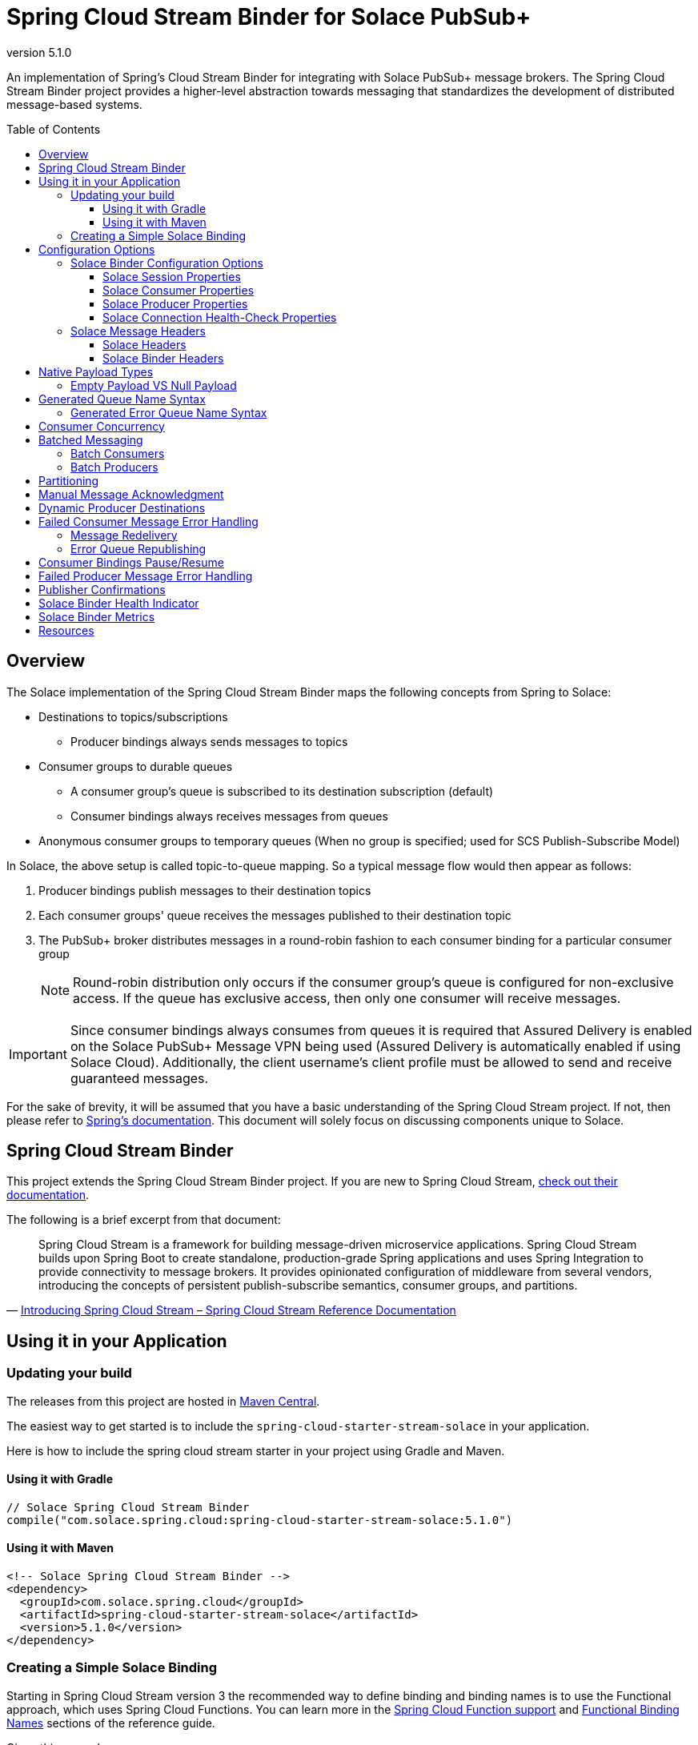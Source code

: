 = Spring Cloud Stream Binder for Solace PubSub+
:revnumber: 5.1.0
:toc: preamble
:toclevels: 3
:icons: font
:scst-version: 4.1.x

// Github-Specific Settings
ifdef::env-github[]
:tip-caption: :bulb:
:note-caption: :information_source:
:important-caption: :heavy_exclamation_mark:
:caution-caption: :fire:
:warning-caption: :warning:
endif::[]

An implementation of Spring's Cloud Stream Binder for integrating with Solace PubSub+ message brokers. The Spring Cloud Stream Binder project provides a higher-level abstraction towards messaging that standardizes the development of distributed message-based systems.

== Overview

The Solace implementation of the Spring Cloud Stream Binder maps the following concepts from Spring to Solace:

* Destinations to topics/subscriptions
** Producer bindings always sends messages to topics
* Consumer groups to durable queues
** A consumer group's queue is subscribed to its destination subscription (default)
** Consumer bindings always receives messages from queues
* Anonymous consumer groups to temporary queues (When no group is specified; used for SCS Publish-Subscribe Model)

In Solace, the above setup is called topic-to-queue mapping. So a typical message flow would then appear as follows:

. Producer bindings publish messages to their destination topics
. Each consumer groups' queue receives the messages published to their destination topic
. The PubSub+ broker distributes messages in a round-robin fashion to each consumer binding for a particular consumer group
+
NOTE: Round-robin distribution only occurs if the consumer group's queue is configured for non-exclusive access. If the queue has exclusive access, then only one consumer will receive messages.

IMPORTANT: Since consumer bindings always consumes from queues it is required that Assured Delivery is enabled on the Solace PubSub+ Message VPN being used (Assured Delivery is automatically enabled if using Solace Cloud). Additionally, the client username's client profile must be allowed to send and receive guaranteed messages.

For the sake of brevity, it will be assumed that you have a basic understanding of the Spring Cloud Stream project. If not, then please refer to https://docs.spring.io/spring-cloud-stream/docs/{scst-version}/reference/html/[Spring's documentation]. This document will solely focus on discussing components unique to Solace.

== Spring Cloud Stream Binder

This project extends the Spring Cloud Stream Binder project. If you are new to Spring Cloud Stream, https://docs.spring.io/spring-cloud-stream/docs/{scst-version}/reference/html/[check out their documentation].

The following is a brief excerpt from that document:

[quote, 'https://docs.spring.io/spring-cloud-stream/docs/{scst-version}/reference/html/spring-cloud-stream.html#spring-cloud-stream-overview-introducing[Introducing Spring Cloud Stream – Spring Cloud Stream Reference Documentation]']
____
Spring Cloud Stream is a framework for building message-driven microservice applications. Spring Cloud Stream builds upon Spring Boot to create standalone, production-grade Spring applications and uses Spring Integration to provide connectivity to message brokers. It provides opinionated configuration of middleware from several vendors, introducing the concepts of persistent publish-subscribe semantics, consumer groups, and partitions.
____

== Using it in your Application

=== Updating your build

The releases from this project are hosted in https://mvnrepository.com/artifact/com.solace.spring.cloud/spring-cloud-starter-stream-solace[Maven Central].

The easiest way to get started is to include the `spring-cloud-starter-stream-solace` in your application.

Here is how to include the spring cloud stream starter in your project using Gradle and Maven.

==== Using it with Gradle

[source,groovy,subs="attributes+"]
----
// Solace Spring Cloud Stream Binder
compile("com.solace.spring.cloud:spring-cloud-starter-stream-solace:{revnumber}")

----

==== Using it with Maven

[source,xml, subs="attributes+"]
----
<!-- Solace Spring Cloud Stream Binder -->
<dependency>
  <groupId>com.solace.spring.cloud</groupId>
  <artifactId>spring-cloud-starter-stream-solace</artifactId>
  <version>{revnumber}</version>
</dependency>
----

=== Creating a Simple Solace Binding

Starting in Spring Cloud Stream version 3 the recommended way to define binding and binding names is to use the Functional approach, which uses Spring Cloud Functions. You can learn more in the https://docs.spring.io/spring-cloud-stream/docs/{scst-version}/reference/html/spring-cloud-stream.html#spring_cloud_function[Spring Cloud Function support] and https://docs.spring.io/spring-cloud-stream/docs/{scst-version}/reference/html/spring-cloud-stream.html#_functional_binding_names[Functional Binding Names] sections of the reference guide.

Given this example app:

[source,java]
----
@SpringBootApplication
public class SampleAppApplication {

	public static void main(String[] args) {
		SpringApplication.run(SampleAppApplication.class, args);
	}

	@Bean
	public Function<String, String> uppercase() {
	    return value -> value.toUpperCase();
	}
}
----

An applicable Solace configuration file may look like:

[source,yaml]
----
spring:
  cloud:
    function:
      definition: uppercase
    stream:
      bindings:
        uppercase-in-0:
          destination: queuename
          group: myconsumergroup
          binder: solace-broker
        uppercase-out-0:
          destination: uppercase/topic
          binder: solace-broker
      binders:
        solace-broker:
          type: solace
          environment:
            solace: # <1>
              java:
                host: tcp://localhost:55555
                msgVpn: default
                clientUsername: default
                clientPassword: default
                connectRetries: -1
                reconnectRetries: -1
#                apiProperties:
#                  ssl_trust_store: <path_to_trust_store>
#                  ssl_trust_store_password: <trust_store_password>
#                  ssl_validate_certificate: true
----
<1> The latter half of this configuration where the Solace session is configured actually originates from the https://github.com/SolaceProducts/solace-spring-boot/tree/master/solace-spring-boot-starters/solace-java-spring-boot-starter#updating-your-application-properties[JCSMP Spring Boot Auto-Configuration project]. See <<Solace Session Properties>> for more info.

For more samples see https://github.com/SolaceSamples/solace-samples-spring[Solace Spring Cloud Samples] repository.

For step-by-step instructions refer https://tutorials.solace.dev/spring/spring-cloud-stream/[Solace Spring Cloud Stream tutorial] and check out the https://solace.com/blog/?fwp_blog_search=spring%20cloud%20stream[blogs].

== Configuration Options

=== Solace Binder Configuration Options

Configuration of the Solace Spring Cloud Stream Binder is done through https://docs.spring.io/spring-boot/docs/current/reference/html/boot-features-external-config.html[Spring Boot's externalized configuration]. This is where users can control the binder's configuration options as well as the Solace Java API properties.

For general binder configuration options and properties, refer to the https://docs.spring.io/spring-cloud-stream/docs/{scst-version}/reference/html/spring-cloud-stream.html#_configuration_options[Spring Cloud Stream Reference Documentation].

==== Solace Session Properties

The binder's Solace session is configurable using properties prefixed by `solace.java` or `spring.cloud.stream.binders.<binder-name>.environment.solace.java`.

IMPORTANT: This binder leverages the JCSMP Spring Boot Auto-Configuration project to configure its session. See the https://github.com/SolaceProducts/solace-spring-boot/tree/master/solace-spring-boot-starters/solace-java-spring-boot-starter#configure-the-application-to-use-your-solace-pubsub-service-credentials[JCSMP Spring Boot Auto-Configuration documentation] for more info on how to configure these properties.

See <<Creating a Simple Solace Binding>> for a simple example of how to configure a session for this binder.

[TIP]
====
Additional session properties not available under the usual `solace.java` prefix can be set using `solace.java.apiProperties.<property>`, where `<property>` is the name of a https://docs.solace.com/API-Developer-Online-Ref-Documentation/java/com/solacesystems/jcsmp/JCSMPProperties.html[JCSMPProperties constant] (e.g. `ssl_trust_store`).

See https://github.com/SolaceProducts/solace-spring-boot/tree/master/solace-spring-boot-starters/solace-java-spring-boot-starter#updating-your-application-properties[JCSMP Spring Boot Auto-Configuration documentation] for more info about `solace.java.apiProperties`.
====

==== Solace Consumer Properties

The following properties are available for Solace consumers only and must be prefixed with `spring.cloud.stream.solace.bindings.&lt;bindingName&gt;.consumer.` where `bindingName` looks something like `functionName-in-0` as defined in https://docs.spring.io/spring-cloud-stream/docs/{scst-version}/reference/html/spring-cloud-stream.html#_functional_binding_names[Functional Binding Names].

See link:../../solace-spring-cloud-stream-binder/solace-spring-cloud-stream-binder-core/src/main/java/com/solace/spring/cloud/stream/binder/properties/SolaceCommonProperties.java[SolaceCommonProperties] and link:../../solace-spring-cloud-stream-binder/solace-spring-cloud-stream-binder-core/src/main/java/com/solace/spring/cloud/stream/binder/properties/SolaceConsumerProperties.java[SolaceConsumerProperties] for the most updated list.

endpointType::
Specifies whether the configured type of endpoint messages are consumed from is a `queue` or a `topic_endpoint`.
+
When set to `topic_endpoint`, then instead of provisioning a queue for the consumer group’s endpoint, the binder will instead provision a topic endpoint.
+
Default: `queue`

provisionDurableQueue::
Whether to provision durable queues for non-anonymous consumer groups. This should only be set to `false` if you have externally pre-provisioned the required queue on the message broker.
+
Default: `true` +
See: <<Generated Queue Name Syntax>>

addDestinationAsSubscriptionToQueue::
Whether to add the Destination as a subscription to queue during provisioning.
+
Default: `true`

selector::
If specified, enables client applications to choose which messages they are interested in receiving, as determined by the messages’ header field and property values.
+
A selector has a conditional expression syntax that is a subset of SQL92
Selector can be used with Queue or a Topic Endpoint Subscription
+
Default: `null`
See: https://docs.solace.com/API/Solace-JMS-API/Selectors.htm

queueNameExpression::
A SpEL expression for creating the consumer group’s queue name.
+
Default: `"'scst/' + (isAnonymous ? 'an/' : 'wk/') + (group?.trim() + '/') + 'plain/' + destination.trim().replaceAll('[*>]', '_')"` +
See: <<Generated Queue Name Syntax>>
+
WARNING: Modifying this can cause naming conflicts between the queue names of consumer groups.
+
WARNING: While the default SpEL expression will consistently return a value adhering to <<Generated Queue Name Syntax>>, directly using the SpEL expression string is not supported. The default value for this config option is subject to change without notice.

queueAccessType::
Access type for the consumer group queue.
+
Default: `0` (ACCESSTYPE_NONEXCLUSIVE) +
See: https://docs.solace.com/API-Developer-Online-Ref-Documentation/java/constant-values.html#com.solacesystems.jcsmp.EndpointProperties.ACCESSTYPE_EXCLUSIVE[The `ACCESSTYPE_` prefixed constants for other possible values]

queuePermission::
Permissions for the consumer group queue.
+
Default: `2` (PERMISSION_CONSUME) +
See: https://docs.solace.com/API-Developer-Online-Ref-Documentation/java/constant-values.html#com.solacesystems.jcsmp.EndpointProperties.ACCESSTYPE_EXCLUSIVE[The `PERMISSION_` prefixed constants for other possible values]

queueDiscardBehaviour::
If specified, whether to notify sender if a message fails to be enqueued to the consumer group queue.
+
Default: `null`

queueMaxMsgRedelivery::
Sets the maximum message redelivery count on consumer group queue. (Zero means retry forever).
+
Default: `null`

queueMaxMsgSize::
Maximum message size for the consumer group queue.
+
Default: `null`

queueQuota::
Message spool quota for the consumer group queue.
+
Default: `null`

queueRespectsMsgTtl::
Whether the consumer group queue respects Message TTL.
+
Default: `null`

queueAdditionalSubscriptions::
An array of additional topic subscriptions to be applied on the consumer group queue. +
These subscriptions may also contain wildcards.
+
Default: `String[0]` +
See: <<Overview>> for more info on how this binder uses topic-to-queue mapping to implement Spring Cloud Streams consumer groups.

polledConsumerWaitTimeInMillis::
Maximum wait time for polled consumers to receive a message from their consumer group queue. +
Only applicable when `batchMode` is `false`.
+
Default: `100`

batchMaxSize::
The maximum number of messages per batch. +
Only applicable when `batchMode` is `true`.
+
Default: `255`

batchTimeout::
The maximum wait time in milliseconds to receive a batch of messages. If this timeout is reached, then the messages that have already been received will be used to create the batch. A value of `0` means wait forever. +
Only applicable when `batchMode` is `true`.
+
Default: `5000`

autoBindErrorQueue::
Whether to automatically create a durable error queue to which messages will be republished when message processing failures are encountered. Only applies once all internal retries have been exhausted.
+
Default: `false`
+
TIP: Your ACL Profile must allow for publishing to this queue if you decide to use `autoBindErrorQueue`.

provisionErrorQueue::
Whether to provision durable queues for error queues when `autoBindErrorQueue` is `true`. This should only be set to `false` if you have externally pre-provisioned the required queue on the message broker.
+
Default: `true` +
See: <<Generated Error Queue Name Syntax>>

errorQueueNameExpression::
A SpEL expression for creating the error queue’s name.
+
Default: `"'scst/error/' + (isAnonymous ? 'an/' : 'wk/') + (group?.trim() + '/') + 'plain/' + destination.trim().replaceAll('[*>]', '_')"` +
See: <<Generated Error Queue Name Syntax>>
+
WARNING: Modifying this can cause naming conflicts between the error queue names.
+
WARNING: While the default SpEL expression will consistently return a value adhering to <<Generated Queue Name Syntax>>, directly using the SpEL expression string is not supported. The default value for this config option is subject to change without notice.

errorQueueMaxDeliveryAttempts::
Maximum number of attempts to send a failed message to the error queue. When all delivery attempts have been exhausted, the failed message will be requeued.
+
Default: `3`

errorQueueAccessType::
Access type for the error queue.
+
Default: `0` (ACCESSTYPE_NONEXCLUSIVE) +
See: https://docs.solace.com/API-Developer-Online-Ref-Documentation/java/constant-values.html#com.solacesystems.jcsmp.EndpointProperties.ACCESSTYPE_EXCLUSIVE[The `ACCESSTYPE_` prefixed constants for other possible values]

errorQueuePermission::
Permissions for the error queue.
+
Default: `2` (PERMISSION_CONSUME) +
See: https://docs.solace.com/API-Developer-Online-Ref-Documentation/java/constant-values.html#com.solacesystems.jcsmp.EndpointProperties.ACCESSTYPE_EXCLUSIVE[The `PERMISSION_` prefixed constants for other possible values]

errorQueueDiscardBehaviour::
If specified, whether to notify sender if a message fails to be enqueued to the error queue.
+
Default: `null`

errorQueueMaxMsgRedelivery::
Sets the maximum message redelivery count on the error queue. (Zero means retry forever).
+
Default: `null`

errorQueueMaxMsgSize::
Maximum message size for the error queue.
+
Default: `null`

errorQueueQuota::
Message spool quota for the error queue.
+
Default: `null`

errorQueueRespectsMsgTtl::
Whether the error queue respects Message TTL.
+
Default: `null`

errorMsgDmqEligible::
The eligibility for republished messages to be moved to a Dead Message Queue.
+
Default: `null`

errorMsgTtl::
The number of milliseconds before republished messages are discarded or moved to a Dead Message Queue.
+
Default: `null`

headerExclusions::
The list of headers to exclude when converting consumed Solace message to Spring message.
+
Default: Empty `List&lt;String&gt;`

==== Solace Producer Properties

The following properties are available for Solace producers only and must be prefixed with `spring.cloud.stream.solace.bindings.&lt;bindingName&gt;.producer.` where `bindingName` looks something like `functionName-out-0` as defined in https://docs.spring.io/spring-cloud-stream/docs/{scst-version}/reference/html/spring-cloud-stream.html#_functional_binding_names[Functional Binding Names].

See link:../../solace-spring-cloud-stream-binder/solace-spring-cloud-stream-binder-core/src/main/java/com/solace/spring/cloud/stream/binder/properties/SolaceCommonProperties.java[SolaceCommonProperties] and link:../../solace-spring-cloud-stream-binder/solace-spring-cloud-stream-binder-core/src/main/java/com/solace/spring/cloud/stream/binder/properties/SolaceProducerProperties.java[SolaceProducerProperties] for the most updated list.

destinationType::
Specifies whether the configured `destination` is a `topic` or a `queue`.
+
When set to `topic`, the `destination` name is a topic subscription added on a queue.
+
When set to `queue`, the producer binds to a queue matching the `destination` name. The queue can be auto-provisioned with `provisionDurableQueue=true` however, all naming prefix and queue name generation options do not apply. A queue will be provisioned using the `destination` name explicitly.
+
Default: `topic`

headerExclusions::
The list of headers to exclude from the published message. Excluding Solace message headers is not supported.
+
Default: Empty `List&lt;String&gt;`

nonserializableHeaderConvertToString::
When set to `true`, irreversibly convert non-serializable headers to strings. An exception is thrown otherwise.
+
Default: `false`
+
IMPORTANT: Non-serializable headers should have a meaningful `toString()` implementation. Otherwise enabling this feature may result in potential data loss.

transacted::
When set to `true`, messages will be delivered using local transactions.
+
Default: `false`
+
NOTE: The maximum transaction size is 256 messages. +
The size of the transaction is 1 when the binding receives a regular Spring message. Otherwise, if it receives a <<Batch Producers, batched message>>, then the transaction size is equal to the batch size.

provisionDurableQueue::
Whether to provision durable queues for non-anonymous consumer groups or queue destinations. This should only be set to `false` if you have externally pre-provisioned the required queue on the message broker.
+
Default: `true` +
See: <<Generated Queue Name Syntax>>

addDestinationAsSubscriptionToQueue::
Whether to add the Destination as a subscription to queue during provisioning.
+
Default: `true`
+
NOTE: Does not apply when `destinationType=queue`.

queueNameExpression::
A SpEL expression for creating the consumer group’s queue name.
+
Default: `"'scst/' + (isAnonymous ? 'an/' : 'wk/') + (group?.trim() + '/') + 'plain/' + destination.trim().replaceAll('[*>]', '_')"` +
See: <<Generated Queue Name Syntax>>
+
WARNING: Modifying this can cause naming conflicts between the queue names of consumer groups.
+
WARNING: While the default SpEL expression will consistently return a value adhering to <<Generated Queue Name Syntax>>, directly using the SpEL expression string is not supported. The default value for this config option is subject to change without notice.

queueNameExpressionsForRequiredGroups::
A mapping of required consumer groups to queue name SpEL expressions.
+
By default, queueNameExpression will be used to generate a required group’s queue name if it isn’t specified within this configuration option.
+
Default: `Empty Map<String, String>` +
See: <<Generated Queue Name Syntax>>
+
WARNING: Modifying this can cause naming conflicts between the queue names of consumer groups.
+
WARNING: While the default SpEL expression will consistently return a value adhering to <<Generated Queue Name Syntax>>, directly using the SpEL expression string is not supported. The default value for this config option is subject to change without notice.

queueAccessType::
Access type for binder provisioned queues.
+
Default: `0` (ACCESSTYPE_NONEXCLUSIVE) +
See: https://docs.solace.com/API-Developer-Online-Ref-Documentation/java/constant-values.html#com.solacesystems.jcsmp.EndpointProperties.ACCESSTYPE_EXCLUSIVE[The `ACCESSTYPE_` prefixed constants for other possible values]

queuePermission::
Permissions for binder provisioned queues.
+
Default: `2` (PERMISSION_CONSUME) +
See: https://docs.solace.com/API-Developer-Online-Ref-Documentation/java/constant-values.html#com.solacesystems.jcsmp.EndpointProperties.PERMISSION_CONSUME[The `PERMISSION_` prefixed constants for other possible values]

queueDiscardBehaviour::
Queue discard behaviour for binder provisioned queues. Whether to notify sender if a message fails to be enqueued to the endpoint. A null value means use the appliance default.
+
Default: `null`

queueMaxMsgRedelivery::
Sets the maximum message redelivery count for binder provisioned queues. (Zero means retry forever).
+
Default: `null`

queueMaxMsgSize::
Maximum message size for binder provisioned queues.
+
Default: `null`

queueQuota::
Message spool quota for binder provisioned queues.
+
Default: `null`

queueRespectsMsgTtl::
Whether the binder provisioned queues respect Message TTL.
+
Default: `null`

queueAdditionalSubscriptions::
A mapping of required consumer groups to arrays of additional topic subscriptions to be applied on each consumer group's queue. +
These subscriptions may also contain wildcards.
+
Default: Empty `Map&lt;String,String[]&gt;` +
See: <<Overview>> for more info on how this binder uses topic-to-queue mapping to implement Spring Cloud Streams consumer groups.
+
NOTE: Does not apply when `destinationType=queue`.

==== Solace Connection Health-Check Properties

These properties configure the Solace connection's health indicator configurable under `solace.health-check.connection`.

reconnectAttemptsUntilDown::
The number of session reconnect attempts until the health goes `DOWN`. This will happen regardless if the underlying session is actually still reconnecting. Setting this to `0` will disable this feature.
+
This feature operates independently of the PubSub+ session reconnect feature. Meaning that if PubSub+ session reconnect is configured to retry less than the value given to this property, then this feature effectively does nothing.
+
Default: `0`

=== Solace Message Headers

Solace-defined Spring headers to get/set Solace metadata from/to Spring `Message` headers.

WARNING: `solace_` is a header space reserved for Solace-defined headers. Creating new `solace_`-prefixed headers is not supported. Doing so may cause unexpected side-effects in future versions of this binder.

CAUTION: Refer to each header's documentation for their expected usage scenario. Using headers outside of their intended type and access-control is not supported.

[NOTE]
====
Header inheritance applies to Solace message headers in processor message handlers:

[quote, 'https://docs.spring.io/spring-cloud-stream/docs/{scst-version}/reference/html/spring-cloud-stream.html#_mechanics[Mechanics, Spring Cloud Stream Reference Documentation]']
____
When the non-void handler method returns, if the return value is already a `Message`, that `Message` becomes the payload. However, when the return value is not a `Message`, the new `Message` is constructed with the return value as the payload while inheriting headers from the input `Message` minus the headers defined or filtered by `SpringIntegrationProperties.messageHandlerNotPropagatedHeaders`.
____
====

==== Solace Headers

These headers are to get/set Solace message properties.

TIP: Use link:../../solace-spring-cloud-stream-binder/solace-spring-cloud-stream-binder-core/src/main/java/com/solace/spring/cloud/stream/binder/messaging/SolaceHeaders.java[SolaceHeaders] instead of hardcoding the header names. This class also contains the same documentation that you see here.

[cols="1m,1m,1,4", options="header"]
|===
| Header Name
| Type
| Access
| Description

| solace_applicationMessageId
| String
| Read/Write
|The message ID (a string for an application-specific message identifier).

This is the `JMSMessageID` header field if publishing/consuming to/from JMS.

| solace_applicationMessageType
| String
| Read/Write
| The application message type.

This is the `JMSType` header field if publishing/consuming to/from JMS.

| solace_correlationId
| String
| Read/Write
| The correlation ID.

| solace_deliveryCount
| Integer
| Read
| The number of times the message has been delivered.

Note that, while the Delivery Count feature is in controlled availability, `Enable Client Delivery Count` must be enabled on the queue and consumer bindings may need to be restarted after `Enable Client Delivery Count` is turned on.

| solace_destination
| Destination
| Read
| The destination this message was published to.

| solace_discardIndication
| Boolean
| Read
| Whether one or more messages have been discarded prior to the current message.

| solace_dmqEligible
| Boolean
| Read/Write
| Whether the message is eligible to be moved to a Dead Message Queue.

| solace_expiration
| Long
| Read/Write
| The UTC time (in milliseconds, from midnight, January 1, 1970 UTC) when the message is supposed to expire.

| solace_httpContentEncoding
| String
| Read/Write
| The HTTP content encoding header value from interaction with an HTTP client.

| solace_isReply
| Boolean
| Read/Write
| Indicates whether this message is a reply.

| solace_priority
| Integer
| Read/Write
| Priority value in the range of 0–255, or -1 if it is not set.

| solace_receiveTimestamp
| Long
| Read
| The receive timestamp (in milliseconds, from midnight, January 1, 1970 UTC).

| solace_redelivered
| Boolean
| Read
| Indicates if the message has been delivered by the broker to the API before.

| solace_replicationGroupMessageId
| ReplicationGroupMessageId
| Read
| Specifies a Replication Group Message ID as a replay start location.

| solace_replyTo
| Destination
| Read/Write
| The replyTo destination for the message.

| solace_senderId
| String
| Read/Write
| The Sender ID for the message.

| solace_senderTimestamp
| Long
| Read/Write
| The send timestamp (in milliseconds, from midnight, January 1, 1970 UTC).

| solace_sequenceNumber
| Long
| Read/Write
| The sequence number.

| solace_timeToLive
| Long
| Read/Write
| The number of milliseconds before the message is discarded or moved to a Dead Message Queue.

| solace_userData
| byte[]
| Read/Write
| When an application sends a message, it can optionally attach application-specific data along with the message, such as user data.
|===

==== Solace Binder Headers

These headers are to get/set Solace Spring Cloud Stream Binder properties.

These can be used for:

* Getting/Setting Solace Binder metadata
* Directive actions for the binder when producing/consuming messages

TIP: Use link:../../solace-spring-cloud-stream-binder/solace-spring-cloud-stream-binder-core/src/main/java/com/solace/spring/cloud/stream/binder/messaging/SolaceBinderHeaders.java[SolaceBinderHeaders] instead of hardcoding the header names. This class also contains the same documentation that you see here.

[cols="1m,1m,1,1m,4", options="header"]
|===
| Header Name
| Type
| Access
| Default Value
| Description

| solace_scst_batchedHeaders
| List<Map<String, Object>>
| Read
|
| Only applicable when `batchMode` is `true`.

The consolidated list of message headers for a batch of messages where the headers for each payload element is in this list’s corresponding index.

| solace_scst_confirmCorrelation
| CorrelationData
| Write
|
| A CorrelationData instance for messaging confirmations

| solace_scst_messageVersion
| Integer
| Read
| 1
| A static number set by the publisher to indicate the Spring Cloud Stream Solace message version.

| solace_scst_nullPayload
| Boolean
| Read
|
| Present and true to indicate when the PubSub+ message payload was null.

| solace_scst_partitionKey
| String
| Write
|
| The partition key for PubSub+ partitioned queues.

| solace_scst_serializedPayload
| Boolean
| Internal Binder Use Only
|
| Is `true` if a Solace Spring Cloud Stream binder has serialized the payload before publishing it to a broker. Is undefined otherwise.

| solace_scst_serializedHeaders
| String
| Internal Binder Use Only
|
| A JSON String array of header names where each entry indicates that that header’s value was serialized by a Solace Spring Cloud Stream binder before publishing it to a broker.

| solace_scst_serializedHeadersEncoding
| String
| Internal Binder Use Only
| "base64"
| The encoding algorithm used to encode the headers indicated by `solace_scst_serializedHeaders`.

| solace_scst_targetDestinationType
| String
| Write
|
| Only applicable when `scst_targetDestination` is set.

*topic*

Specifies that the dynamic destination is a topic

*queue*

Specifies that the dynamic destination is a queue

When absent, the binding’s configured destination-type is used.
|===

== Native Payload Types

Below are the payload types natively supported by this binder (before/after https://docs.spring.io/spring-cloud-stream/docs/{scst-version}/reference/html/spring-cloud-stream.html#content-type-management[Content Type Negotiation]):

[cols="1m,1,3", options="header"]
|===
| Payload Type | PubSub+ Message Type | Notes

| byte[]
| Binary Message
| Basic PubSub+ payload type.

| String
| Text Message
| Basic PubSub+ payload type.

| SDTStream
| Stream Message
| Basic PubSub+ payload type.

| SDTMap
| Map Message
| Basic PubSub+ payload type.

| String
| XML-Content Message
| Basic PubSub+ payload type.

Only available for consumption.

| Serializable
| Bytes Message
| This is not a basic payload type supported by the PubSub+ broker, but is one defined and coordinated by this binder.

**Publishing:**

When a `Serializable` payload which doesn't satisfy any of the basic PubSub+ payload types is given to the binder to publish, the binder will serialize this payload to a `byte[]` and set the user property, `solace_scst_serializedPayload`, to `true`.

**Consuming:**

When the binder consumes a binary message which has the `solace_scst_serializedPayload` user property set to `true`, the binder will deserialize the binary attachment.
|===

[TIP]
====
Typically, the Spring Cloud Stream framework will convert a published payload into a `byte[]` before giving it to the binder. In which case, this binder will publish a binary message.

If this occurs, but you wish to publish other message types, then one option is to set `useNativeEncoding=true` on your producer (https://docs.spring.io/spring-cloud-stream/docs/{scst-version}/reference/html/spring-cloud-stream.html#_producer_properties[but read the caveats carefully before enabling this feature]), and have your message handler return a payload of one of this binder's supported native payload types; e.g. return `Message<SDTStream>` to publish a stream message.

See https://docs.spring.io/spring-cloud-stream/docs/{scst-version}/reference/html/spring-cloud-stream.html#content-type-management[Content Type Negotiation] for more info on how Spring Cloud Streams converts payloads and other options to control message conversion.
====

=== Empty Payload VS Null Payload

Spring messages can't contain null payloads, however, message handlers can differentiate between null payloads and empty payloads by looking at the `solace_scst_nullPayload` header. The binder adds the `solace_scst_nullPayload` header when a Solace message with null payload is consumed from the wire. When that is the case, the binder sets the Spring message's payload to a null equivalent payload. Null equivalent payloads are one of the following: empty `byte[]`, empty `String`, empty `SDTMap`, or empty `SDTStream`.

NOTE: Applications can't differentiate between null payloads and empty payloads when consuming binary messages or XML-content messages from the wire. This is because Solace always converts empty payloads to null payloads when those message types are published.

== Generated Queue Name Syntax

By default, generated consumer group queue names have the following form:

----
<prefix>/<familiarity-modifier>/<group>/<destination-encoding>/<encoded-destination>
----
prefix::
A static prefix `scst`.

familiarity-modifier::
Indicates the durability of the consumer group (`wk` for well-known or `an` for anonymous).

group::
The consumer `group` name.

destination-encoding::
Indicates the encoding scheme used to encode the destination in the queue name (currently only `plain` is supported).

encoded-destination::
The encoded `destination` as per `<destination-encoding>`.

The `queueNameExpression` property's default SpEL expression conforms to the above format, however, users can provide any valid SpEL expression in order to generate custom queue names. Valid expressions evaluate against the following context:
[cols="1m,1", options="header"]
|===
| Context Variable
| Description

| destination
| The binding’s destination name.

| group
| The binding’s consumer group name.

| isAnonymous
| Indicates whether the consumer is an anonymous consumer group

| properties.solace
| The configured Solace binding properties.

| properties.spring
| The configured Spring binding properties.
|===

=== Generated Error Queue Name Syntax

By default, generated error queue names have the following form:

----
<prefix>/error/<familiarity-modifier>/<group>/<destination-encoding>/<encoded-destination>
----

The definitions of each segment of the error queue matches that from <<Generated Queue Name Syntax>>, with the following exceptions:

group::
The consumer `group` name.

The `errorQueueNameExpression` property's default SpEL expression conforms to the above format. Users can provide any valid SpEL expression in order to generate custom error queue names using the same evaluation context as described in <<Generated Queue Name Syntax>>.

== Consumer Concurrency

Configure Spring Cloud Stream's https://docs.spring.io/spring-cloud-stream/docs/{scst-version}/reference/html/spring-cloud-stream.html#_consumer_properties[concurrency consumer property] to enable concurrent message consumption for a particular consumer binding.

Though note that there are few limitations:

. `concurrency` &gt; 1 is not supported for exclusive queues.
. `concurrency` &gt; 1 is not supported for consumer bindings which are a part of anonymous consumer groups.
. `concurrency` &gt; 1 is ignored for polled consumers.
. `concurrency` &gt; 1 is not supported with auto-provisioned topic endpoints.
. Setting `provisionDurableQueue` to `false` disables endpoint configuration validation. Meaning that point 1 cannot be validated. In this scenario, it is the developer's responsibility to ensure that point 1 is followed.

== Batched Messaging
=== Batch Consumers

https://docs.spring.io/spring-cloud-stream/docs/{scst-version}/reference/html/spring-cloud-stream.html#_batch_consumers[Batch consumers] can be enabled by setting `spring.cloud.stream.bindings.<binding-name>.consumer.batch-mode` to `true`. In which case, batched messages may be consumed as follows:

[source,java]
----
@Bean
Consumer<Message<List<Payload>>> input() {
	return batchMsg -> { // <1>
		List<Payload> batchedPayloads = batchMsg.getPayload();
		List<Map<String, Object>> batchedHeaders = (List<Map<String, Object>>) batchMsg.getHeaders().get(SolaceBinderHeaders.BATCHED_HEADERS); // <2>

		for (int i = 0; i < batchedPayloads.size(); i++) {
			Payload payload = batchedPayloads.get(i);
			Map<String, Object> headers = batchedHeaders.get(i);
			// Process inidividual message payload and its headers
		}
	};
}
----
<1> A batch of messages is really just a single Spring `Message` whose payload is a list of individual message payloads.
<2> The `solace_scst_batchedHeaders` message header contains the consolidated list of message headers for each of the individual messages in the batch.

IMPORTANT: Message batches are non-transacted. A batch that this binder creates is fundamentally a collection of individual messages and must not be treated as a single consistent unit.

[TIP]
====
If the Spring Cloud Stream framework fails to convert the batch message, consider setting one of the following consumer config options:

* An explicit https://docs.spring.io/spring-cloud-stream/docs/{scst-version}/reference/html/spring-cloud-stream.html#_common_binding_properties[`contentType`].
** e.g. `application/octet-stream` for `byte[]` messages.
* https://docs.spring.io/spring-cloud-stream/docs/{scst-version}/reference/html/spring-cloud-stream.html#_consumer_properties[`useNativeDecoding=true`] if the message handler is just consuming raw payload types.
** e.g. if PubSub+ delivers a binary message and the consumer message handler accepts `Message<List<byte[]>>`.
** https://docs.spring.io/spring-cloud-stream/docs/{scst-version}/reference/html/spring-cloud-stream.html#_consumer_properties[Read the caveats carefully before enabling this feature]

See https://docs.spring.io/spring-cloud-stream/docs/{scst-version}/reference/html/spring-cloud-stream.html#content-type-management[Content Type Negotiation] for more info on how Spring Cloud Streams converts payloads and other options to control message conversion.

See <<Native Payload Types>> for more info regarding this binder's natively supported payload types.
====

To create a batch of messages, the binder will consume messages from the PubSub+ broker until either a maximum batch size or timeout has been achieved. After which, the binder will compose the batch message and send it to the consumer handler for processing. Both these batching parameters can be configured using the `batchMaxSize` and `batchTimeout` consumer config options.

=== Batch Producers

Similar to batch consumers, batched messages may also be published through the producer binding:

[source,java]
----
@Bean
Supplier<Message<List<Payload>>> output() {
	return () -> {
		List<Payload> batchedPayloads = new ArrayList<>();
		List<Map<String, Object>> batchedHeaders = new ArrayList<>();

		for (int i = 0; i < 100; i++) {
			// Create batched message contents
			batchedPayloads.add(new Payload(i));
			batchedHeaders.add(Map.of("my-header", "my-header-value"));
		}

		// construct batched message
		return MessageBuilder.withPayload(batchedPayloads)
				.setHeader(SolaceBinderHeaders.BATCHED_HEADERS, batchedHeaders)
				.build();
	};
}
----

The producer binding will look for the `solace_scst_batchedHeaders` message header to determine if the supplied Spring message is either a batched Spring message or a regular Spring message.

If the producer binding detects that it has received a batched Spring message, then it will individually publish each item in the batch.

[NOTE]
====
.Publishing Batched Messages using Transacted Producer Bindings

When `transacted=true`, the size of the transaction is equal to the size of the batched Spring message.
====

== Partitioning

[NOTE]
====
The Solace PubSub+ broker supports partitioning natively.

The partitioning abstraction as described in the https://docs.spring.io/spring-cloud-stream/docs/current/reference/html/spring-cloud-stream.html#partitioning[Spring Cloud Stream documentation] is not supported.
====

To publish messages that are intended for partitioned queues, you must provide a partition key by setting the `solace_scst_partitionKey` message header (accessible through the `SolaceBinderHeaders.PARTITION_KEY` constant).

For example:

[source,java]
----
public class MyMessageBuilder {
    public Message<String> buildMeAMessage() {
        return MessageBuilder.withPayload("payload")
            .setHeader(SolaceBinderHeaders.PARTITION_KEY, "partition-key")
            .build();
    }
}
----

As for consuming messages from partitioned queues, this is handled transparently by the PubSub+ broker. That is to say, consuming messages from a partitioned queue is no different from consuming messages from any other queue.

See https://docs.solace.com/Messaging/Guaranteed-Msg/Queues.htm#partitioned-queues[Partitioned Queues] for more.

== Manual Message Acknowledgment

Message handlers can disable auto-acknowledgement and manually invoke the acknowledgement callback as follows:

[source,java]
----
public void consume(Message<?> message) {
    AcknowledgmentCallback acknowledgmentCallback = StaticMessageHeaderAccessor.getAcknowledgmentCallback(message); // <1>
    acknowledgmentCallback.noAutoAck(); // <2>
    try {
        AckUtils.accept(acknowledgmentCallback); // <3>
    } catch (SolaceAcknowledgmentException e) {} // <4>
}
----
<1> Get the message's acknowledgement callback header
<2> Disable auto-acknowledgement
<3> Acknowledge the message with the `ACCEPT` status
<4> Handle any acknowledgment exceptions

Refer to the https://docs.spring.io/spring-integration/api/org/springframework/integration/acks/AckUtils.html[AckUtils documentation] and https://javadoc.io/doc/org.springframework.integration/spring-integration-core/latest/org/springframework/integration/acks/AcknowledgmentCallback.html[AcknowledgmentCallback documentation] for more info on these objects.

TIP: If manual acknowledgement is to be done outside of the message handler's thread, then make sure auto-acknowledgement is disabled within the message handler's thread and not an external one. Otherwise, the binder will auto-acknowledge the message when the message handler returns.

For each acknowledgement status, the binder will perform the following actions:

[cols="1,3", options="header"]
|===
| Status
| Action

| ACCEPT
| Acknowledge the message.

| REJECT
| If `autoBindErrorQueue` is `true`, then republish the message onto the error queue and `ACCEPT` it. Otherwise, For both, the consumer in a defined consumer group or in an anonymous group, signal the Solace broker to discard/remove the message from queue.

Refer to <<Failed Consumer Message Error Handling>> for more info.

| REQUEUE
| For both, the consumer in a defined consumer group or in an anonymous group, signal the Solace broker to requeue/redeliver the message. The message will be redelivered until it is `ACCEPTed` or the message’s max redelivery count is exceeded.

Refer to <<Message Redelivery>> for more info.
|===

[IMPORTANT]
====
Acknowledgements may throw `SolaceAcknowledgmentException` depending on the current state of the consumer. Particularly if doing asynchronous acknowledgements, your invocation to acknowledge a message should catch `SolaceAcknowledgmentException` and deal with it accordingly.

*Example:* +
(refer to <<Message Redelivery>> for background info)

A `SolaceAcknowledgmentException` with cause `IllegalStateException` may be thrown when trying to asynchronously `ACCEPT` a message and consumer flow is closed. Though for this particular example, since the message that failed to `ACCEPT` will be redelivered, this exception can be caught and ignored if you have no business logic to revert.
====

NOTE: Manual acknowledgements do not support any application-internal error handling strategies (i.e. retry template, error channel forwarding, etc). Also, throwing an exception in the message handler will always acknowledge the message in some way regardless if auto-acknowledgment is disabled.

[TIP]
====
If asynchronously acknowledging messages, then if these messages aren’t acknowledged in a timely manner, it is likely for the message consumption rate to stall due to the consumer queue’s configured "Maximum Delivered Unacknowledged Messages per Flow".

This property can be configured for dynamically created queues by using https://docs.solace.com/Configuring-and-Managing/Configuring-Endpoint-Templates.htm#Configur[queue templates]. However note that as per https://docs.solace.com/PubSub-Basics/Endpoints.htm#Which[our documentation], anonymous consumer group queues (i.e. temporary queues) will not match a queue template’s name filter. Only the queue template defined in the client profile’s "Copy Settings From Queue Template" setting will apply to those.
====

== Dynamic Producer Destinations

Spring Cloud Stream has a reserved message header called `scst_targetDestination` (retrievable via `BinderHeaders.TARGET_DESTINATION`), which allows for messages to be redirected from their bindings' configured destination to the target destination specified by this header.

For this binder's implementation of this header, the target destination defines the _exact_ Solace topic or queue to which a message will be sent. i.e. No post-processing is done.

This binder also adds a reserved message header called `solace_scst_targetDestinationType` (retrievable via `SolaceBinderHeaders.TARGET_DESTINATION_TYPE`), which allows to override the configured producer `destination-type`.

[source,java]
----
public class MyMessageBuilder {
    public Message<String> buildMeAMessage() {
        return MessageBuilder.withPayload("payload")
            .setHeader(BinderHeaders.TARGET_DESTINATION, "some-dynamic-destination") // <1>
            .setHeader(SolaceBinderHeaders.TARGET_DESTINATION_TYPE, "topic")         // <2>
            .build();
    }
}
----
<1> This message will be sent to the `some-dynamic-destination` topic, ignoring the producer's configured destination.
<2> Optionally, the configured producer `destination-type` can be overridden.

NOTE: Those 2 headers are cleared from the message before it is sent off to the message broker. So you should attach that information to your message payload if you want to get that information on the consumer-side.

== Failed Consumer Message Error Handling

The Spring cloud stream framework already provides a number of application-internal reprocessing strategies for failed messages during message consumption. You can read more about that https://docs.spring.io/spring-cloud-stream/docs/{scst-version}/reference/html/spring-cloud-stream.html#spring-cloud-stream-overview-error-handling[here]:

However, after all internal error handling strategies have been exhausted, the Solace implementation of the binder would either:

* Redeliver the failed message (default)
* Republish the message to another queue (an error queue) for an external application/binding to process

=== Message Redelivery

A simple error handling strategy in which failed messages are redelivered from the consumer group's queue. This is very similar to simply enabling the retry template (setting `maxAttempts` to a value greater than `1`), but allows for the failed messages to be re-processed by the message broker.

[IMPORTANT]
====
The internal implementation of redelivery has changed from Solace Binder v5.0.0.
Previously, redelivery was initiated by rebinding consumer flows; however, as of v5.0.0 and later, the Solace API now leverages the Solace broker's native NACK (Negative Acknowledgement) capabilities.

Here is what happens under the hood when this is triggered:

1. Say the current message is marked for 'REQUEUE'. Any subsequent messages that are currently spooled on the client side, despite having been acknowledged `ACCEPTed` by binder, the Solace broker will discard their ACK.
2. The Solace Broker will redeliver all messages starting with the one tagged as 'REQUEUE', if the message's max redelivery count is not exceeded.

The redelivery may result in message duplication, and the application should be designed to handle this.
====

=== Error Queue Republishing

First, it must be noted that an Error Queue is different from a https://docs.solace.com/Configuring-and-Managing/Setting-Dead-Msg-Queues.htm[Dead Message Queue (DMQ)]. In particular, a DMQ is used to capture re-routed failed messages as a consequence of Solace PubSub+ messaging features such as TTL expiration or exceeding a message's max redelivery count. Whereas the purpose of an Error Queue is to capture re-routed messages which have been successfully consumed from the message broker, yet cannot be processed by the application.

An Error Queue can be provisioned for a particular consumer group by setting the `autoBindErrorQueue` consumer config option to `true`. This Error Queue is simply another durable queue which is named as per the <<Generated Error Queue Name Syntax>> section. And like the queues used for consumer groups, its endpoint properties can be configured by means of any consumer properties whose names begin with "errorQueue".

[NOTE]
====
Error Queues should not be used with anonymous consumer groups.

Since the names of anonymous consumer groups, and in turn the name of their would-be Error Queues, are randomly generated at runtime, it would provide little value to create bindings to these Error Queues because of their unpredictable naming and temporary existence. Also, your environment will be polluted with orphaned Error Queues whenever these consumers rebind.
====

== Consumer Bindings Pause/Resume

The Solace binder supports pausing and resuming consumer bindings. See link:https://docs.spring.io/spring-cloud-stream/docs/{scst-version}/reference/html/spring-cloud-stream.html#binding_visualization_control[Spring Cloud Stream documentation] to learn how to pause and resume consumer bindings.

NOTE: There is no guarantee that the effect of pausing a binding will be instantaneous: messages already in-flight or being processed by the binder may still be delivered after the call to pause returns.

== Failed Producer Message Error Handling

By default, asynchronous producer errors aren't handled by the framework. Producer error channels can be enabled using the link:https://docs.spring.io/spring-cloud-stream/docs/{scst-version}/reference/html/spring-cloud-stream.html#_producer_properties[`errorChannelEnabled` producer config option].

Beyond that, this binder also supports using a `Future` to wait for publish confirmations. See <<Publisher Confirms>> for more info.

== Publisher Confirmations

For each message you can create a new link:../../solace-spring-cloud-stream-binder/solace-spring-cloud-stream-binder-core/src/main/java/com/solace/spring/cloud/stream/binder/util/CorrelationData.java[`CorrelationData`] instance and set it as the value of your message's `SolaceBinderHeaders.CONFIRM_CORRELATION` header.

NOTE: `CorrelationData` can be extended to add more correlation info. The `SolaceBinderHeaders.CONFIRM_CORRELATION` header is not reflected in the actual message published to the broker.

Now using `CorrelationData.getFuture().get()`, you can wait for a publish acknowledgment from the broker. If the publish failed, then this future will throw an exception.

For example:
[source,java]
----
@Autowired
private StreamBridge streamBridge;

public void send(String payload, long timeout, TimeUnit unit) {
    CorrelationData correlationData = new CorrelationData();
    Message<SensorReading> message = MessageBuilder.withPayload(payload)
            .setHeader(SolaceBinderHeaders.CONFIRM_CORRELATION, correlationData)
            .build();

    streamBridge.send("output-destination", message);

    try {
        correlationData.getFuture().get(timeout, unit);
        // Do success logic
    } catch (InterruptedException | ExecutionException | TimeoutException e) {
        // Do failure logic
    }
}
----
== Solace Binder Health Indicator
Solace binders can report health statuses via the https://docs.spring.io/spring-cloud-stream/docs/{scst-version}/reference/html/spring-cloud-stream.html#_health_indicator[Spring Boot Actuator health endpoint]. To enable this feature, add Spring Boot Actuator to the classpath. To manually disable this feature, set `management.health.binders.enabled=false`.

[cols="1,3", options="header"]
|===
| Health Status
| Description

| UP
| Status indicating that the binder is functioning as expected.

| RECONNECTING
| Status indicating that the binder is actively trying to reconnect to the message broker.

This is a custom health status. It isn't included in the health severity order list (`management.endpoint.health.status.order`) and returns the default HTTP status code of `200`. To customize these, see https://docs.spring.io/spring-boot/docs/current/reference/html/actuator.html#actuator.endpoints.health.writing-custom-health-indicators[Writing Custom HealthIndicators].

| DOWN
| Status indicating that the binder has suffered an unexpected failure. For instance, the binder may have exhausted all reconnection attempts. User intervention is likely required.
|===

== Solace Binder Metrics

Leveraging https://docs.spring.io/spring-boot/docs/current/reference/html/actuator.html#actuator.metrics[Spring Metrics], the Solace PubSub+ binder exposes the following metrics:

[cols="2m,1,2a,2", options="header"]
|===
| Name
| Type
| Tags
| Description

| solace.message.size.payload
| `DistributionSummary`

Base Units: `bytes`
|* `name: <bindingName>`
| Message payload size.

This is the payload size of the messages received (if `name` is a consumer binding) or published (if `name` is a producer binding) from/to a PubSub+ broker.

| solace.message.size.total
| `DistributionSummary`

Base Units: `bytes`
|* `name: <bindingName>`
| Total message size.

This is the total size of the messages received (if `name` is a consumer binding) or published (if `name` is a producer binding) from/to a PubSub+ broker.
|===

== Resources

For more information about Spring Cloud Streams try these resources:

* https://docs.spring.io/spring-cloud-stream/docs/{scst-version}/reference/html/[Spring Docs - Spring Cloud Stream Reference Documentation]
* https://github.com/spring-cloud/spring-cloud-stream-samples[GitHub Samples - Spring Cloud Stream Sample Applications]
* https://github.com/spring-cloud/spring-cloud-stream[Github Source - Spring Cloud Stream Source Code]

For more information about Solace technology in general please visit these resources:

* The Solace Developer Portal website at: https://solace.dev
* Ask the https://solace.community[Solace community]
